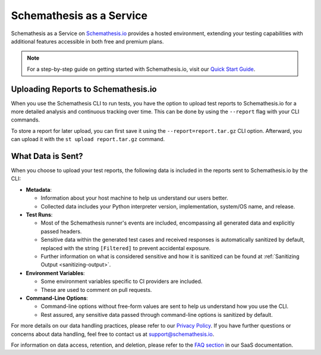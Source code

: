 Schemathesis as a Service
=========================

Schemathesis as a Service on `Schemathesis.io <https://app.schemathesis.io/auth/sign-up/?utm_source=oss_docs&utm_content=saas_docs_top>`_ provides a hosted environment, extending your testing capabilities with additional features accessible in both free and premium plans.

.. note::

    For a step-by-step guide on getting started with Schemathesis.io, visit our `Quick Start Guide <https://docs.schemathesis.io/quick-start/>`_.

Uploading Reports to Schemathesis.io
------------------------------------

When you use the Schemathesis CLI to run tests, you have the option to upload test reports to Schemathesis.io for a more detailed analysis and continuous tracking over time.
This can be done by using the ``--report`` flag with your CLI commands.

To store a report for later upload, you can first save it using the ``--report=report.tar.gz`` CLI option. Afterward, you can upload it with the ``st upload report.tar.gz`` command.

What Data is Sent?
------------------

When you choose to upload your test reports, the following data is included in the reports sent to Schemathesis.io by the CLI:

- **Metadata**:

  - Information about your host machine to help us understand our users better.
  - Collected data includes your Python interpreter version, implementation, system/OS name, and release.

- **Test Runs**:

  - Most of the Schemathesis runner's events are included, encompassing all generated data and explicitly passed headers.
  - Sensitive data within the generated test cases and received responses is automatically sanitized by default, replaced with the string ``[Filtered]`` to prevent accidental exposure.
  - Further information on what is considered sensitive and how it is sanitized can be found at :ref:`Sanitizing Output <sanitizing-output>`.

- **Environment Variables**:

  - Some environment variables specific to CI providers are included.
  - These are used to comment on pull requests.

- **Command-Line Options**:

  - Command-line options without free-form values are sent to help us understand how you use the CLI.
  - Rest assured, any sensitive data passed through command-line options is sanitized by default.

For more details on our data handling practices, please refer to our `Privacy Policy <https://schemathesis.io/legal/privacy>`_. If you have further questions or concerns about data handling, feel free to contact us at `support@schemathesis.io <mailto:support@schemathesis.io>`_.

For information on data access, retention, and deletion, please refer to the `FAQ section <https://docs.schemathesis.io/faq>`_ in our SaaS documentation.
